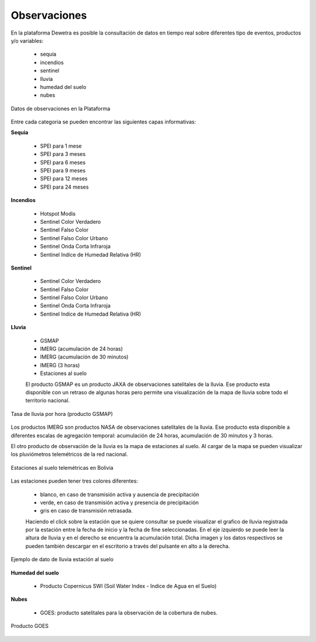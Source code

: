 ================
Observaciones
================

En la plataforma Dewetra es posible la consultación de datos en tiempo real sobre diferentes tipo de eventos, productos y/o variables:

  - sequía
  - incendios
  - sentinel
  - lluvia
  - humedad del suelo
  - nubes 


.. figure:: img/img_obs_dewBOL.png
    :height: 400px
    :width: 800px
    :scale: 50 %
    :alt: Dewetra Bolivia Observaciones
    :align: center
    
    Datos de observaciones en la Plataforma


Entre cada categoria se pueden encontrar las siguientes capas informativas:

**Sequia**

  - SPEI para 1 mese
  - SPEI para 3 meses
  - SPEI para 6 meses
  - SPEI para 9 meses
  - SPEI para 12 meses
  - SPEI para 24 meses

**Incendios**

  - Hotspot Modis
  - Sentinel Color Verdadero
  - Sentinel Falso Color
  - Sentinel Falso Color Urbano
  - Sentinel Onda Corta Infraroja
  - Sentinel Indice de Humedad Relativa (HR)

**Sentinel**

  - Sentinel Color Verdadero
  - Sentinel Falso Color
  - Sentinel Falso Color Urbano
  - Sentinel Onda Corta Infraroja
  - Sentinel Indice de Humedad Relativa (HR)

**Lluvia**

  - GSMAP
  - IMERG (acumulación de 24 horas)
  - IMERG (acumulación de 30 minutos)
  - IMERG (3 horas)
  - Estaciones al suelo

  El producto GSMAP es un producto JAXA de observaciones satelitales de la lluvia. 
  Ese producto esta disponible con un retraso de algunas horas pero permite una 
  visualización de la mapa de lluvia sobre todo el territorio nacional.
  

.. figure:: img/img_GSMAP_dewBOL.png
    :height: 400px
    :width: 800px
    :scale: 50 %
    :alt: Dewetra Bolivia Producto GSMAP
    :align: center
    
    Tasa de lluvia por hora (producto GSMAP)


Los productos IMERG son productos NASA de observaciones satelitales de la lluvia. 
Ese producto esta disponible a diferentes escalas de agregación temporal: acumulación de 24 horas, acumulación de 30 minutos y 3 horas.

El otro producto de observación de la lluvia es la mapa de estaciones al suelo. 
Al cargar de la mapa se pueden visualizar los pluviómetros telemétricos de la red nacional.

.. figure:: img/img_estaciones_dewBOL.png
    :height: 400px
    :width: 800px
    :scale: 50 %
    :alt: Dewetra Bolivia estaciones al suelo
    :align: center
    
    Estaciones al suelo telemétricas en Bolivia


Las estaciones pueden tener tres colores diferentes:
 
  - blanco, en caso de transmisión activa y ausencia de precipitación
  - verde, en caso de transmisión activa y presencia de precipitación
  - gris en caso de transmisión retrasada.
  
  Haciendo el click sobre la estación que se quiere consultar se puede visualizar el grafico de lluvia registrada por la estación entre la fecha de inicio y la fecha de fine seleccionadas. 
  En el eje izquierdo se puede leer la altura de lluvia y en el derecho se encuentra la acumulación total. Dicha imagen y los datos respectivos se pueden también descargar en el escritorio a través del pulsante en alto a la derecha.

.. figure:: img/img_serie_lluvia_dewBOL.png
    :height: 400px
    :width: 800px
    :scale: 50 %
    :alt: Dewetra Bolivia Datos de lluvia estación al suelo
    :align: center
    
    Ejemplo de dato de lluvia estación al suelo


**Humedad del suelo**
  
  - Producto Copernicus SWI (Soil Water Index - Indice de Agua en el Suelo)


**Nubes** 

  - GOES: producto satelitales para la observación de la cobertura de nubes. 

.. figure:: img/img_GOES_dewBOL.png
    :height: 400px
    :width: 800px
    :scale: 50 %
    :alt: Dewetra Bolivia GOES
    :align: center
    
    Producto GOES
